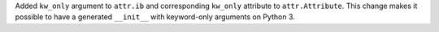Added ``kw_only`` argument to ``attr.ib`` and corresponding ``kw_only`` attribute to ``attr.Attribute``.
This change makes it possible to have a generated ``__init__`` with keyword-only arguments on Python 3.
